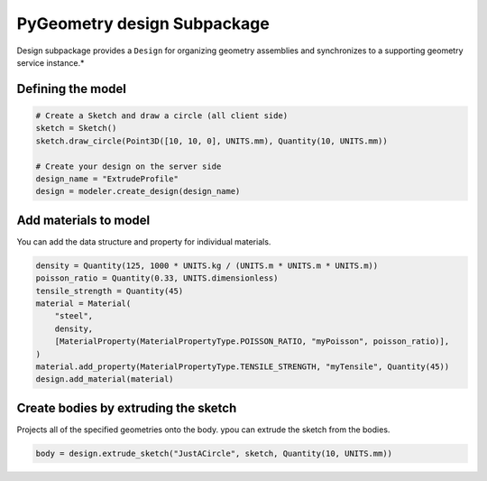 PyGeometry design Subpackage
****************************

Design subpackage provides a ``Design`` for organizing geometry assemblies and synchronizes to
a supporting geometry service instance.*

Defining the model
------------------

.. code:: python

    # Create a Sketch and draw a circle (all client side)
    sketch = Sketch()
    sketch.draw_circle(Point3D([10, 10, 0], UNITS.mm), Quantity(10, UNITS.mm))

    # Create your design on the server side
    design_name = "ExtrudeProfile"
    design = modeler.create_design(design_name) 


Add materials to model
-----------------------

You can add the data structure and property for individual materials.

.. code:: python

    density = Quantity(125, 1000 * UNITS.kg / (UNITS.m * UNITS.m * UNITS.m))
    poisson_ratio = Quantity(0.33, UNITS.dimensionless)
    tensile_strength = Quantity(45)
    material = Material(
        "steel",
        density,
        [MaterialProperty(MaterialPropertyType.POISSON_RATIO, "myPoisson", poisson_ratio)],
    )
    material.add_property(MaterialPropertyType.TENSILE_STRENGTH, "myTensile", Quantity(45))
    design.add_material(material)

Create bodies by extruding the sketch
-------------------------------------

Projects all of the specified geometries onto the body. ypou can extrude the sketch from the bodies.

.. code:: python

    body = design.extrude_sketch("JustACircle", sketch, Quantity(10, UNITS.mm))
